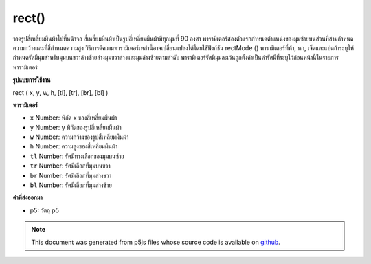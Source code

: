 .. raw:: html

	<script src="https://sketch.netpie.io/widget/p5-widget.js"></script>

rect()
======

วาดรูปสี่เหลี่ยมผืนผ้าไปที่หน้าจอ สี่เหลี่ยมผืนผ้าเป็นรูปสี่เหลี่ยมผืนผ้ามีทุกมุมที่ 90 องศา พารามิเตอร์สองตัวแรกกำหนดตำแหน่งของมุมซ้ายบนส่วนที่สามกำหนดความกว้างและที่สี่กำหนดความสูง วิธีการตีความพารามิเตอร์เหล่านี้อาจเปลี่ยนแปลงได้โดยใช้ฟังก์ชัน rectMode () 
พารามิเตอร์ที่ห้า, หก, เจ็ดและแปดถ้าระบุให้กำหนดรัศมีมุมสำหรับมุมบนขวาล่างซ้ายล่างมุมขวาล่างและมุมล่างซ้ายตามลำดับ พารามิเตอร์รัศมีมุมละเว้นถูกตั้งค่าเป็นค่ารัศมีที่ระบุไว้ก่อนหน้านี้ในรายการพารามิเตอร์

.. Draws a rectangle to the screen. A rectangle is a four-sided shape with
.. every angle at ninety degrees. By default, the first two parameters set
.. the location of the upper-left corner, the third sets the width, and the
.. fourth sets the height. The way these parameters are interpreted, however,
.. may be changed with the rectMode() function.
.. 
.. The fifth, sixth, seventh and eighth parameters, if specified,
.. determine corner radius for the top-right, top-left, lower-right and
.. lower-left corners, respectively. An omitted corner radius parameter is set
.. to the value of the previously specified radius value in the parameter list.
**รูปแบบการใช้งาน**

rect ( x, y, w, h, [tl], [tr], [br], [bl] )

**พารามิเตอร์**

- ``x``  Number: พิกัด x ของสี่เหลี่ยมผืนผ้า

- ``y``  Number: y พิกัดของรูปสี่เหลี่ยมผืนผ้า

- ``w``  Number: ความกว้างของรูปสี่เหลี่ยมผืนผ้า

- ``h``  Number: ความสูงของสี่เหลี่ยมผืนผ้า

- ``tl``  Number: รัศมีทางเลือกของมุมบนซ้าย

- ``tr``  Number: รัศมีเลือกที่มุมบนขวา

- ``br``  Number: รัศมีเลือกที่มุมล่างขวา

- ``bl``  Number: รัศมีเลือกที่มุมล่างซ้าย

.. ``x``  Number: x-coordinate of the rectangle.
.. ``y``  Number: y-coordinate of the rectangle.
.. ``w``  Number: width of the rectangle.
.. ``h``  Number: height of the rectangle.
.. ``tl``  Number: optional radius of top-left corner.
.. ``tr``  Number: optional radius of top-right corner.
.. ``br``  Number: optional radius of bottom-right corner.
.. ``bl``  Number: optional radius of bottom-left corner.

**ค่าที่ส่งออกมา**

- p5: วัตถุ p5

.. p5: the p5 object.

.. raw:: html

	<script type="text/p5" data-autoplay data-hide-sourcecode>
	// Draw a rectangle at location (30, 20) with a width and height of 55.
	rect(30, 20, 55, 55);

	</script>

	<br><br>

	<script type="text/p5" data-autoplay data-hide-sourcecode>
	
	// Draw a rectangle with rounded corners, each having a radius of 20.
	rect(30, 20, 55, 55, 20);

	</script>

	<br><br>

	<script type="text/p5" data-autoplay data-hide-sourcecode>
	
	// Draw a rectangle with rounded corners having the following radii:
	// top-left = 20, top-right = 15, bottom-right = 10, bottom-left = 5.
	rect(30, 20, 55, 55, 20, 15, 10, 5);

	</script>

	<br><br>

.. note:: This document was generated from p5js files whose source code is available on `github <https://github.com/processing/p5.js>`_.
